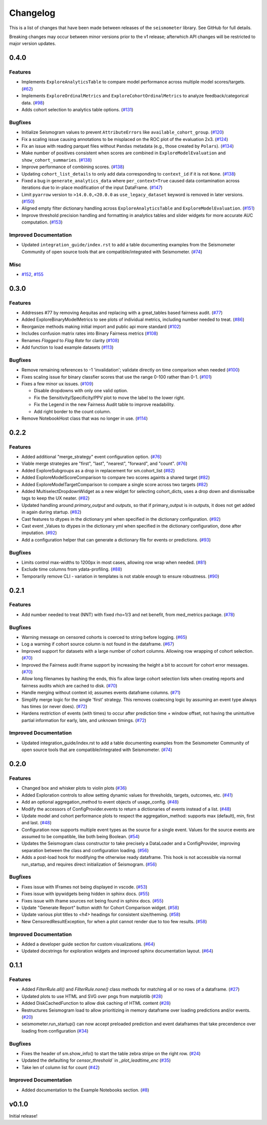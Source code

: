 .. _release:

Changelog
=========

This is a list of changes that have been made between releases of the ``seismometer`` library. See GitHub for full details.

Breaking changes may occur between minor versions prior to the v1 release; afterwhich API changes will be restricted to major version updates.

.. towncrier release notes start

0.4.0
-----

Features
~~~~~~~~

- Implements ``ExploreAnalyticsTable`` to compare model performance across multiple model scores/targets. (`#62 <https://github.com/epic-open-source/seismometer/issues/62>`__)
- Implements ``ExploreOrdinalMetrics`` and ``ExploreCohortOrdinalMetrics`` to analyze feedback/categorical data. (`#98 <https://github.com/epic-open-source/seismometer/issues/98>`__)
- Adds cohort selection to analytics table options. (`#131 <https://github.com/epic-open-source/seismometer/issues/131>`__)


Bugfixes
~~~~~~~~

- Initialize Seismogram values to prevent ``AttributeErrors`` like ``available_cohort_group``. (`#120 <https://github.com/epic-open-source/seismometer/issues/120>`__)
- Fix a scaling issue causing annotations to be misplaced on the ROC plot of the evaluation 2x3. (`#124 <https://github.com/epic-open-source/seismometer/issues/124>`__)
- Fix an issue with reading parquet files without ``Pandas`` metadata (e.g., those created by ``Polars``). (`#134 <https://github.com/epic-open-source/seismometer/issues/134>`__)
- Make number of positives consistent when scores are combined in ``ExploreModelEvaluation`` and ``show_cohort_summaries``. (`#138 <https://github.com/epic-open-source/seismometer/issues/138>`__)
- Improve performance of combining scores. (`#138 <https://github.com/epic-open-source/seismometer/issues/138>`__)
- Updating ``cohort_list_details`` to only add data corresponding to ``context_id`` if it is not ``None``. (`#138 <https://github.com/epic-open-source/seismometer/issues/138>`__)
- Fixed a bug in ``generate_analytics_data`` where ``per_context=True`` caused data contamination across iterations due to in-place modification of the input DataFrame. (`#147 <https://github.com/epic-open-source/seismometer/issues/147>`__)
- Limit ``pyarrow`` version to ``>14.0.0,<20.0.0`` as ``use_legacy_dataset`` keyword is removed in later versions. (`#150 <https://github.com/epic-open-source/seismometer/issues/150>`__)
- Aligned empty filter dictionary handling across ``ExploreAnalyticsTable`` and ``ExploreModelEvaluation``. (`#151 <https://github.com/epic-open-source/seismometer/issues/151>`__)
- Improve threshold precision handling and formatting in analytics tables and slider widgets for more accurate AUC computation. (`#153 <https://github.com/epic-open-source/seismometer/issues/153>`__)


Improved Documentation
~~~~~~~~~~~~~~~~~~~~~~

- Updated ``integration_guide/index.rst`` to add a table documenting examples from the Seismometer Community of open source tools that are compatible/integrated with Seismometer. (`#74 <https://github.com/epic-open-source/seismometer/issues/74>`__)


Misc
~~~~

- `#152 <https://github.com/epic-open-source/seismometer/issues/152>`__, `#155 <https://github.com/epic-open-source/seismometer/issues/155>`__


0.3.0
------

Features
~~~~~~~~

- Addresses #77 by removing Aequitas and replacing with a great_tables based fairness audit. (`#77 <https://github.com/epic-open-source/seismometer/issues/77>`__)
- Added ExploreBinaryModelMetrics to see plots of individual metrics, including number needed to treat. (`#86 <https://github.com/epic-open-source/seismometer/issues/86>`__)
- Reorganize methods making initial import and public api more standard (`#102 <https://github.com/epic-open-source/seismometer/issues/102>`__)
- Includes confusion matrix rates into Binary Fairness metrics (`#108 <https://github.com/epic-open-source/seismometer/issues/108>`__)
- Renames `Flagged` to `Flag Rate` for clarity (`#108 <https://github.com/epic-open-source/seismometer/issues/108>`__)
- Add function to load example datasets (`#113 <https://github.com/epic-open-source/seismometer/issues/113>`__)


Bugfixes
~~~~~~~~

- Remove remaining references to -1 'invalidation'; validate directly on time comparison when needed (`#100 <https://github.com/epic-open-source/seismometer/issues/100>`__)
- Fixes scaling issue for binary classfier scores that use the range 0-100 rather than 0-1. (`#101 <https://github.com/epic-open-source/seismometer/issues/101>`__)
- Fixes a few minor ux issues. (`#109 <https://github.com/epic-open-source/seismometer/issues/109>`__)

  - Disable dropdowns with only one valid option.
  - Fix the Sensitivity/Specificity/PPV plot to move the label to the lower right.
  - Fix the Legend in the new Fairness Audit table to improve readability.
  - Add right border to the count column.
- Remove NotebookHost class that was no longer in use. (`#114 <https://github.com/epic-open-source/seismometer/issues/114>`__)


0.2.2
-----

Features
~~~~~~~~

- Added additional "merge_strategy" event configuration option. (`#76 <https://github.com/epic-open-source/seismometer/issues/76>`__)
- Viable merge strategies are "first", "last", "nearest", "forward", and "count". (`#76 <https://github.com/epic-open-source/seismometer/issues/76>`__)
- Added ExploreSubgroups as a drop in replacement for sm.cohort_list (`#82 <https://github.com/epic-open-source/seismometer/issues/82>`__)
- Added ExploreModelScoreComparison to compare two scores againts a shared target (`#82 <https://github.com/epic-open-source/seismometer/issues/82>`__)
- Added ExploreModelTargetComparison to compare a single score across two targets (`#82 <https://github.com/epic-open-source/seismometer/issues/82>`__)
- Added MultiselectDropdownWidget as a new widget for selecting cohort_dicts, uses a drop down and dismissalbe tags to keep the UX neater. (`#82 <https://github.com/epic-open-source/seismometer/issues/82>`__)
- Updated handling around `primary_output` and `outputs`, so that if primary_output is in outputs, it does not get added in again during startup. (`#82 <https://github.com/epic-open-source/seismometer/issues/82>`__)
- Cast features to dtypes in the dictionary yml when specified in the dictionary configuration. (`#92 <https://github.com/epic-open-source/seismometer/issues/92>`__)
- Cast event _Values to dtypes in the dictionary yml when specified in the dictionary configuration, done after imputation. (`#92 <https://github.com/epic-open-source/seismometer/issues/92>`__)
- Add a configuration helper that can generate a dictionary file for events or predictions. (`#93 <https://github.com/epic-open-source/seismometer/issues/93>`__)


Bugfixes
~~~~~~~~

- Limits control max-widths to 1200px in most cases, allowing row wrap when needed. (`#81 <https://github.com/epic-open-source/seismometer/issues/81>`__)
- Exclude time columns from ydata-profiling. (`#88 <https://github.com/epic-open-source/seismometer/issues/88>`__)
- Temporarily remove CLI - variation in templates is not stable enough to ensure robustness. (`#90 <https://github.com/epic-open-source/seismometer/issues/90>`__)


0.2.1
-----

Features
~~~~~~~~

- Add number needed to treat (NNT) with fixed rho=1/3 and net benefit, from med_metrics package. (`#78 <https://github.com/epic-open-source/seismometer/issues/78>`__)


Bugfixes
~~~~~~~~

- Warning message on censored cohorts is coerced to string before logging. (`#65 <https://github.com/epic-open-source/seismometer/issues/65>`__)
- Log a warning if cohort source column is not found in the dataframe. (`#67 <https://github.com/epic-open-source/seismometer/issues/67>`__)
- Improved support for datasets with a large number of cohort columns. Allowing row wrapping of cohort selection. (`#70 <https://github.com/epic-open-source/seismometer/issues/70>`__)
- Improved the Fairness audit iframe support by increasing the height a bit to account for cohort error messages. (`#70 <https://github.com/epic-open-source/seismometer/issues/70>`__)
- Allow long filenames by hashing the ends, this fix allow large cohort selection lists when creating reports and fairness audits which are cached to disk. (`#70 <https://github.com/epic-open-source/seismometer/issues/70>`__)
- Handle merging without context id; assumes events dataframe columns. (`#71 <https://github.com/epic-open-source/seismometer/issues/71>`__)
- Simplify merge logic for the single 'first' strategy. This removes coalecsing logic by assuming an event type always has times (or never does). (`#72 <https://github.com/epic-open-source/seismometer/issues/72>`__)
- Hardens restriction of events (with times) to occur after prediction time + window offset, not having the unintuitive partial information for early, late, and unknown timings. (`#72 <https://github.com/epic-open-source/seismometer/issues/72>`__)


Improved Documentation
~~~~~~~~~~~~~~~~~~~~~~

- Updated integration_guide/index.rst to add a table documenting examples from the Seismometer Community of open source tools that are compatible/integrated with Seismometer. (`#74 <https://github.com/epic-open-source/seismometer/issues/74>`__)


0.2.0
-----

Features
~~~~~~~~

- Changed box and whisker plots to violin plots (`#36 <https://github.com/epic-open-source/seismometer/issues/36>`__)
- Added Exploration controls to allow setting dynamic values for thresholds, targets, outcomes, etc. (`#41 <https://github.com/epic-open-source/seismometer/issues/41>`__)
- Add an optional aggregation_method to event objects of usage_config. (`#48 <https://github.com/epic-open-source/seismometer/issues/48>`__)
- Modify the accessors of ConfigProvider.events to return a dictionaries of events instead of a list. (`#48 <https://github.com/epic-open-source/seismometer/issues/48>`__)
- Update model and cohort performance plots to respect the aggregation_method: supports max (default), min, first and last. (`#48 <https://github.com/epic-open-source/seismometer/issues/48>`__)
- Configuration now supports multiple event types as the source for a single event. Values for the source events are assumed to be compatible, like both being Boolean. (`#54 <https://github.com/epic-open-source/seismometer/issues/54>`__)
- Updates the Seismogram class constructor to take precisely a DataLoader and a ConfigProvider, improving separation between the class and configuration loading. (`#56 <https://github.com/epic-open-source/seismometer/issues/56>`__)
- Adds a post-load hook for modifying the otherwise ready dataframe.  This hook is not accessible via normal run_startup, and requires direct initialization of Seismogram. (`#56 <https://github.com/epic-open-source/seismometer/issues/56>`__)


Bugfixes
~~~~~~~~

- Fixes issue with IFrames not being displayed in vscode. (`#53 <https://github.com/epic-open-source/seismometer/issues/53>`__)
- Fixes issue with ipywidgets being hidden in sphinx docs. (`#55 <https://github.com/epic-open-source/seismometer/issues/55>`__)
- Fixes issue with iframe sources not being found in sphinx docs. (`#55 <https://github.com/epic-open-source/seismometer/issues/55>`__)
- Update "Generate Report" button width for Cohort Comparison widget. (`#58 <https://github.com/epic-open-source/seismometer/issues/58>`__)
- Update various plot titles to `<h4>` headings for consistent size/theming. (`#58 <https://github.com/epic-open-source/seismometer/issues/58>`__)
- New CensoredResultException, for when a plot cannot render due to too few results. (`#58 <https://github.com/epic-open-source/seismometer/issues/58>`__)

Improved Documentation
~~~~~~~~~~~~~~~~~~~~~~

- Added a developer guide section for custom visualizations. (`#64 <https://github.com/epic-open-source/seismometer/issues/64>`__)
- Updated docstrings for exploration widgets and improved sphinx documentation layout. (`#64 <https://github.com/epic-open-source/seismometer/issues/64>`__)

0.1.1
-----

Features
~~~~~~~~

- Added `FilterRule.all()` and `FilterRule.none()` class methods for matching all or no rows of a dataframe. (`#27 <https://github.com/epic-open-source/seismometer/issues/27>`__)
- Updated plots to use HTML and SVG over pngs from matplotlib (`#28 <https://github.com/epic-open-source/seismometer/issues/28>`__)
- Added DiskCachedFunction to allow disk caching of HTML content (`#28 <https://github.com/epic-open-source/seismometer/issues/28>`__)
- Restructures Seismogram load to allow prioritizing in memory dataframe over loading predictions and/or events. (`#20 <https://github.com/epic-open-source/seismometer/issues/20>`__)
- seismometer.run_startup() can now accept preloaded prediction and event dataframes that take precendence over loading from configuration (`#34 <https://github.com/epic-open-source/seismometer/issues/34>`__)


Bugfixes
~~~~~~~~

- Fixes the header of sm.show_info() to start the table zebra stripe on the right row. (`#24 <https://github.com/epic-open-source/seismometer/issues/24>`__)
- Updated the defaulting for `censor_threshold`` in `_plot_leadtime_enc` (`#35 <https://github.com/epic-open-source/seismometer/issues/35>`__)
- Take len of column list for count  (`#42 <https://github.com/epic-open-source/seismometer/issues/42>`__)


Improved Documentation
~~~~~~~~~~~~~~~~~~~~~~

- Added documentation to the Example Notebooks section. (`#8 <https://github.com/epic-open-source/seismometer/issues/8>`__)


v0.1.0
------

Initial release!
